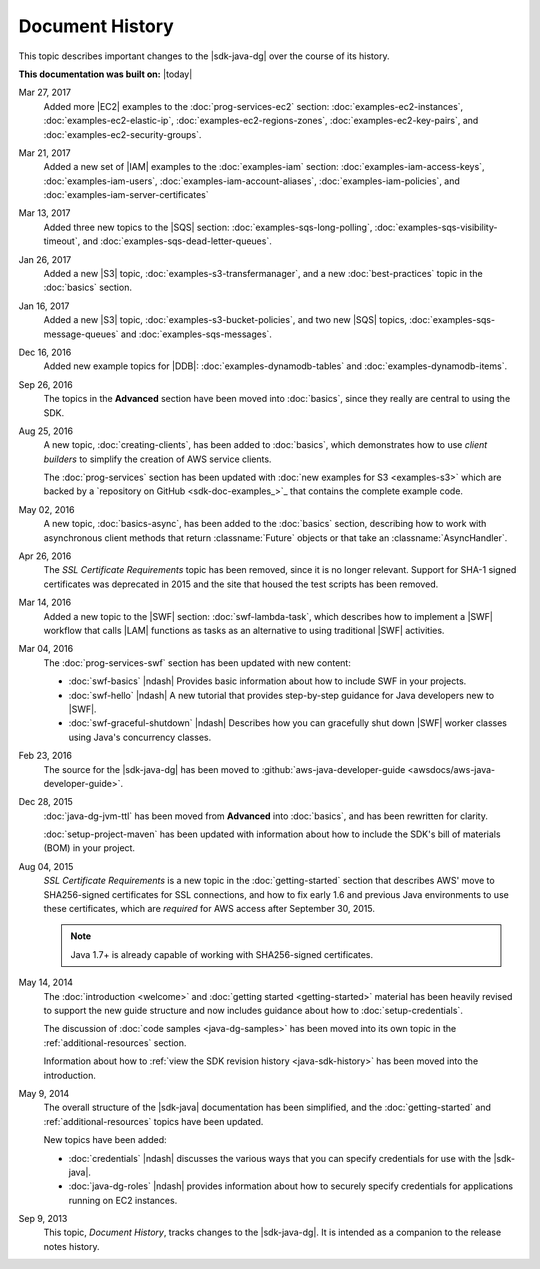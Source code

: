 .. Copyright 2010-2017 Amazon.com, Inc. or its affiliates. All Rights Reserved.

   This work is licensed under a Creative Commons Attribution-NonCommercial-ShareAlike 4.0
   International License (the "License"). You may not use this file except in compliance with the
   License. A copy of the License is located at http://creativecommons.org/licenses/by-nc-sa/4.0/.

   This file is distributed on an "AS IS" BASIS, WITHOUT WARRANTIES OR CONDITIONS OF ANY KIND,
   either express or implied. See the License for the specific language governing permissions and
   limitations under the License.

################
Document History
################

This topic describes important changes to the |sdk-java-dg| over the course of its history.

**This documentation was built on:** |today|

Mar 27, 2017
   Added more |EC2| examples to the :doc:`prog-services-ec2` section: :doc:`examples-ec2-instances`,
   :doc:`examples-ec2-elastic-ip`, :doc:`examples-ec2-regions-zones`, :doc:`examples-ec2-key-pairs`, and
   :doc:`examples-ec2-security-groups`.

Mar 21, 2017
   Added a new set of |IAM| examples to the :doc:`examples-iam` section:
   :doc:`examples-iam-access-keys`, :doc:`examples-iam-users`, :doc:`examples-iam-account-aliases`,
   :doc:`examples-iam-policies`, and :doc:`examples-iam-server-certificates`

Mar 13, 2017
   Added three new topics to the |SQS| section: :doc:`examples-sqs-long-polling`,
   :doc:`examples-sqs-visibility-timeout`, and :doc:`examples-sqs-dead-letter-queues`.

Jan 26, 2017
   Added a new |S3| topic, :doc:`examples-s3-transfermanager`, and a new :doc:`best-practices` topic
   in the :doc:`basics` section.

Jan 16, 2017
   Added a new |S3| topic, :doc:`examples-s3-bucket-policies`, and two new |SQS| topics,
   :doc:`examples-sqs-message-queues` and :doc:`examples-sqs-messages`.

Dec 16, 2016
   Added new example topics for |DDB|: :doc:`examples-dynamodb-tables` and
   :doc:`examples-dynamodb-items`.

Sep 26, 2016
   The topics in the **Advanced** section have been moved into :doc:`basics`, since they really are
   central to using the SDK.

Aug 25, 2016
   A new topic, :doc:`creating-clients`, has been added to :doc:`basics`, which demonstrates how to
   use *client builders* to simplify the creation of AWS service clients.

   The :doc:`prog-services` section has been updated with :doc:`new examples for S3 <examples-s3>`
   which are backed by a `repository on GitHub <sdk-doc-examples_>`_ that contains the complete
   example code.

May 02, 2016
   A new topic, :doc:`basics-async`, has been added to the :doc:`basics` section, describing how to
   work with asynchronous client methods that return :classname:`Future` objects or that take an
   :classname:`AsyncHandler`.

Apr 26, 2016
   The *SSL Certificate Requirements* topic has been removed, since it is no longer relevant.
   Support for SHA-1 signed certificates was deprecated in 2015 and the site that housed the test
   scripts has been removed.

Mar 14, 2016
   Added a new topic to the |SWF| section: :doc:`swf-lambda-task`, which describes how to implement
   a |SWF| workflow that calls |LAM| functions as tasks as an alternative to using traditional |SWF|
   activities.

Mar 04, 2016
   The :doc:`prog-services-swf` section has been updated with new content:

   * :doc:`swf-basics` |ndash| Provides basic information about how to include SWF in your projects.

   * :doc:`swf-hello` |ndash| A new tutorial that provides step-by-step guidance for Java developers
     new to |SWF|.

   * :doc:`swf-graceful-shutdown` |ndash| Describes how you can gracefully shut down |SWF| worker
     classes using Java's concurrency classes.

Feb 23, 2016
   The source for the |sdk-java-dg| has been moved to :github:`aws-java-developer-guide
   <awsdocs/aws-java-developer-guide>`.

Dec 28, 2015
   :doc:`java-dg-jvm-ttl` has been moved from **Advanced** into :doc:`basics`, and has been
   rewritten for clarity.

   :doc:`setup-project-maven` has been updated with information about how to include the SDK's bill
   of materials (BOM) in your project.

Aug 04, 2015
   *SSL Certificate Requirements* is a new topic in the :doc:`getting-started` section that
   describes AWS' move to SHA256-signed certificates for SSL connections, and how to fix early 1.6
   and previous Java environments to use these certificates, which are :emphasis:`required` for AWS
   access after September 30, 2015.

   .. note:: Java 1.7+ is already capable of working with SHA256-signed certificates.

May 14, 2014
   The :doc:`introduction <welcome>` and :doc:`getting started <getting-started>` material has been
   heavily revised to support the new guide structure and now includes guidance about how to
   :doc:`setup-credentials`.

   The discussion of :doc:`code samples <java-dg-samples>` has been moved into its own topic in the
   :ref:`additional-resources` section.

   Information about how to :ref:`view the SDK revision history <java-sdk-history>` has been moved
   into the introduction.

May 9, 2014
   The overall structure of the |sdk-java| documentation has been simplified, and the
   :doc:`getting-started` and :ref:`additional-resources` topics have been updated.

   New topics have been added:

   * :doc:`credentials` |ndash| discusses the various ways that you can specify credentials for use
     with the |sdk-java|.

   * :doc:`java-dg-roles` |ndash| provides information about how to securely specify credentials for
     applications running on EC2 instances.

Sep 9, 2013
   This topic, *Document History*, tracks changes to the |sdk-java-dg|. It is intended as a
   companion to the release notes history.

